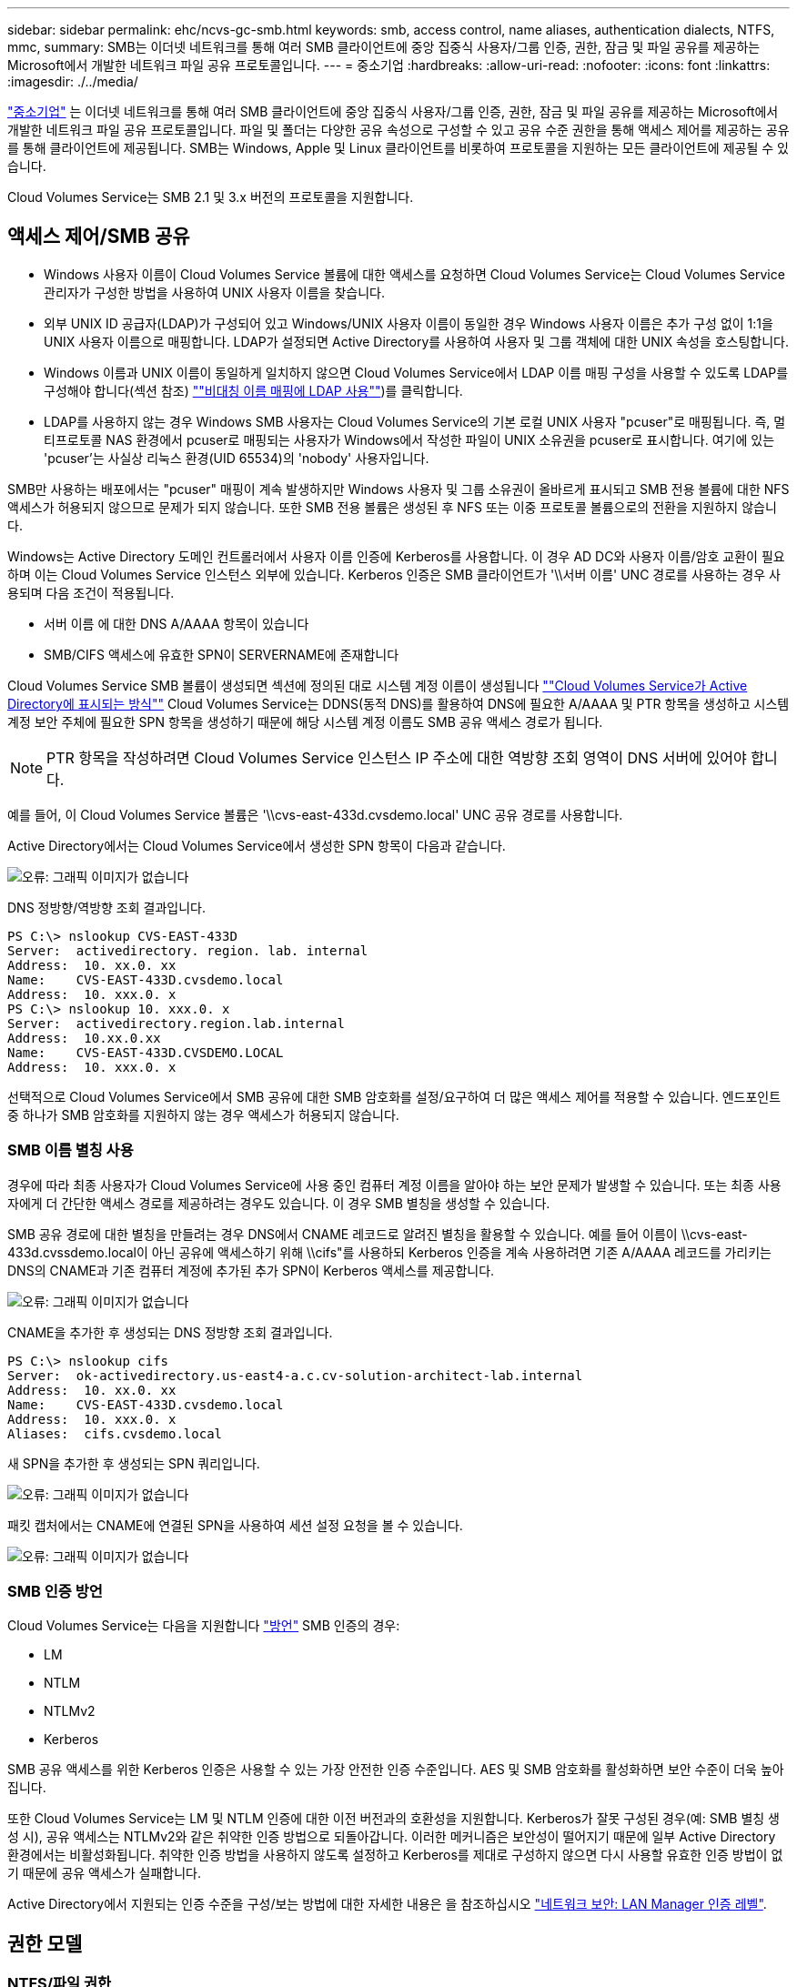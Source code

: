---
sidebar: sidebar 
permalink: ehc/ncvs-gc-smb.html 
keywords: smb, access control, name aliases, authentication dialects, NTFS, mmc, 
summary: SMB는 이더넷 네트워크를 통해 여러 SMB 클라이언트에 중앙 집중식 사용자/그룹 인증, 권한, 잠금 및 파일 공유를 제공하는 Microsoft에서 개발한 네트워크 파일 공유 프로토콜입니다. 
---
= 중소기업
:hardbreaks:
:allow-uri-read: 
:nofooter: 
:icons: font
:linkattrs: 
:imagesdir: ./../media/


[role="lead"]
https://docs.microsoft.com/en-us/previous-versions/windows/it-pro/windows-server-2012-r2-and-2012/hh831795(v=ws.11)["중소기업"^] 는 이더넷 네트워크를 통해 여러 SMB 클라이언트에 중앙 집중식 사용자/그룹 인증, 권한, 잠금 및 파일 공유를 제공하는 Microsoft에서 개발한 네트워크 파일 공유 프로토콜입니다. 파일 및 폴더는 다양한 공유 속성으로 구성할 수 있고 공유 수준 권한을 통해 액세스 제어를 제공하는 공유를 통해 클라이언트에 제공됩니다. SMB는 Windows, Apple 및 Linux 클라이언트를 비롯하여 프로토콜을 지원하는 모든 클라이언트에 제공될 수 있습니다.

Cloud Volumes Service는 SMB 2.1 및 3.x 버전의 프로토콜을 지원합니다.



== 액세스 제어/SMB 공유

* Windows 사용자 이름이 Cloud Volumes Service 볼륨에 대한 액세스를 요청하면 Cloud Volumes Service는 Cloud Volumes Service 관리자가 구성한 방법을 사용하여 UNIX 사용자 이름을 찾습니다.
* 외부 UNIX ID 공급자(LDAP)가 구성되어 있고 Windows/UNIX 사용자 이름이 동일한 경우 Windows 사용자 이름은 추가 구성 없이 1:1을 UNIX 사용자 이름으로 매핑합니다. LDAP가 설정되면 Active Directory를 사용하여 사용자 및 그룹 객체에 대한 UNIX 속성을 호스팅합니다.
* Windows 이름과 UNIX 이름이 동일하게 일치하지 않으면 Cloud Volumes Service에서 LDAP 이름 매핑 구성을 사용할 수 있도록 LDAP를 구성해야 합니다(섹션 참조) link:ncvs-gc-other-nas-infrastructure-service-dependencies.html#ldap#using-ldap-for-asymmetric-name-mapping[""비대칭 이름 매핑에 LDAP 사용""])를 클릭합니다.
* LDAP를 사용하지 않는 경우 Windows SMB 사용자는 Cloud Volumes Service의 기본 로컬 UNIX 사용자 "pcuser"로 매핑됩니다. 즉, 멀티프로토콜 NAS 환경에서 pcuser로 매핑되는 사용자가 Windows에서 작성한 파일이 UNIX 소유권을 pcuser로 표시합니다. 여기에 있는 'pcuser'는 사실상 리눅스 환경(UID 65534)의 'nobody' 사용자입니다.


SMB만 사용하는 배포에서는 "pcuser" 매핑이 계속 발생하지만 Windows 사용자 및 그룹 소유권이 올바르게 표시되고 SMB 전용 볼륨에 대한 NFS 액세스가 허용되지 않으므로 문제가 되지 않습니다. 또한 SMB 전용 볼륨은 생성된 후 NFS 또는 이중 프로토콜 볼륨으로의 전환을 지원하지 않습니다.

Windows는 Active Directory 도메인 컨트롤러에서 사용자 이름 인증에 Kerberos를 사용합니다. 이 경우 AD DC와 사용자 이름/암호 교환이 필요하며 이는 Cloud Volumes Service 인스턴스 외부에 있습니다. Kerberos 인증은 SMB 클라이언트가 '\\서버 이름' UNC 경로를 사용하는 경우 사용되며 다음 조건이 적용됩니다.

* 서버 이름 에 대한 DNS A/AAAA 항목이 있습니다
* SMB/CIFS 액세스에 유효한 SPN이 SERVERNAME에 존재합니다


Cloud Volumes Service SMB 볼륨이 생성되면 섹션에 정의된 대로 시스템 계정 이름이 생성됩니다 link:ncvs-gc-considerations-creating-active-directory-connections.html#how-cloud-volumes-service-shows-up-in-active-directory[""Cloud Volumes Service가 Active Directory에 표시되는 방식""] Cloud Volumes Service는 DDNS(동적 DNS)를 활용하여 DNS에 필요한 A/AAAA 및 PTR 항목을 생성하고 시스템 계정 보안 주체에 필요한 SPN 항목을 생성하기 때문에 해당 시스템 계정 이름도 SMB 공유 액세스 경로가 됩니다.


NOTE: PTR 항목을 작성하려면 Cloud Volumes Service 인스턴스 IP 주소에 대한 역방향 조회 영역이 DNS 서버에 있어야 합니다.

예를 들어, 이 Cloud Volumes Service 볼륨은 '\\cvs-east-433d.cvsdemo.local' UNC 공유 경로를 사용합니다.

Active Directory에서는 Cloud Volumes Service에서 생성한 SPN 항목이 다음과 같습니다.

image:ncvs-gc-image6.png["오류: 그래픽 이미지가 없습니다"]

DNS 정방향/역방향 조회 결과입니다.

....
PS C:\> nslookup CVS-EAST-433D
Server:  activedirectory. region. lab. internal
Address:  10. xx.0. xx
Name:    CVS-EAST-433D.cvsdemo.local
Address:  10. xxx.0. x
PS C:\> nslookup 10. xxx.0. x
Server:  activedirectory.region.lab.internal
Address:  10.xx.0.xx
Name:    CVS-EAST-433D.CVSDEMO.LOCAL
Address:  10. xxx.0. x
....
선택적으로 Cloud Volumes Service에서 SMB 공유에 대한 SMB 암호화를 설정/요구하여 더 많은 액세스 제어를 적용할 수 있습니다. 엔드포인트 중 하나가 SMB 암호화를 지원하지 않는 경우 액세스가 허용되지 않습니다.



=== SMB 이름 별칭 사용

경우에 따라 최종 사용자가 Cloud Volumes Service에 사용 중인 컴퓨터 계정 이름을 알아야 하는 보안 문제가 발생할 수 있습니다. 또는 최종 사용자에게 더 간단한 액세스 경로를 제공하려는 경우도 있습니다. 이 경우 SMB 별칭을 생성할 수 있습니다.

SMB 공유 경로에 대한 별칭을 만들려는 경우 DNS에서 CNAME 레코드로 알려진 별칭을 활용할 수 있습니다. 예를 들어 이름이 \\cvs-east-433d.cvssdemo.local이 아닌 공유에 액세스하기 위해 \\cifs"를 사용하되 Kerberos 인증을 계속 사용하려면 기존 A/AAAA 레코드를 가리키는 DNS의 CNAME과 기존 컴퓨터 계정에 추가된 추가 SPN이 Kerberos 액세스를 제공합니다.

image:ncvs-gc-image7.png["오류: 그래픽 이미지가 없습니다"]

CNAME을 추가한 후 생성되는 DNS 정방향 조회 결과입니다.

....
PS C:\> nslookup cifs
Server:  ok-activedirectory.us-east4-a.c.cv-solution-architect-lab.internal
Address:  10. xx.0. xx
Name:    CVS-EAST-433D.cvsdemo.local
Address:  10. xxx.0. x
Aliases:  cifs.cvsdemo.local
....
새 SPN을 추가한 후 생성되는 SPN 쿼리입니다.

image:ncvs-gc-image8.png["오류: 그래픽 이미지가 없습니다"]

패킷 캡처에서는 CNAME에 연결된 SPN을 사용하여 세션 설정 요청을 볼 수 있습니다.

image:ncvs-gc-image9.png["오류: 그래픽 이미지가 없습니다"]



=== SMB 인증 방언

Cloud Volumes Service는 다음을 지원합니다 https://docs.microsoft.com/en-us/openspecs/windows_protocols/ms-smb2/8df1a501-ce4e-4287-8848-5f1d4733e280["방언"^] SMB 인증의 경우:

* LM
* NTLM
* NTLMv2
* Kerberos


SMB 공유 액세스를 위한 Kerberos 인증은 사용할 수 있는 가장 안전한 인증 수준입니다. AES 및 SMB 암호화를 활성화하면 보안 수준이 더욱 높아집니다.

또한 Cloud Volumes Service는 LM 및 NTLM 인증에 대한 이전 버전과의 호환성을 지원합니다. Kerberos가 잘못 구성된 경우(예: SMB 별칭 생성 시), 공유 액세스는 NTLMv2와 같은 취약한 인증 방법으로 되돌아갑니다. 이러한 메커니즘은 보안성이 떨어지기 때문에 일부 Active Directory 환경에서는 비활성화됩니다. 취약한 인증 방법을 사용하지 않도록 설정하고 Kerberos를 제대로 구성하지 않으면 다시 사용할 유효한 인증 방법이 없기 때문에 공유 액세스가 실패합니다.

Active Directory에서 지원되는 인증 수준을 구성/보는 방법에 대한 자세한 내용은 을 참조하십시오 https://docs.microsoft.com/en-us/windows/security/threat-protection/security-policy-settings/network-security-lan-manager-authentication-level["네트워크 보안: LAN Manager 인증 레벨"^].



== 권한 모델



=== NTFS/파일 권한

NTFS 권한은 NTFS 로직을 따르는 파일 시스템의 파일 및 폴더에 적용되는 권한입니다. 기본 또는 고급 에서 NTFS 권한을 적용할 수 있으며 액세스 제어를 위해 허용 또는 거부 로 설정할 수 있습니다.

기본 사용 권한은 다음과 같습니다.

* 모든 권한
* 수정
* 읽기 및 실행
* 읽기
* 쓰기


ACE라고 하는 사용자 또는 그룹에 대한 사용 권한을 설정하면 ACL에 상주합니다. NTFS 권한은 UNIX 모드 비트와 동일한 읽기/쓰기/실행 기본 사항을 사용하지만 소유권 가져오기, 폴더 만들기/데이터 추가, 속성 쓰기 등과 같은 보다 세분화된 확장 액세스 제어(특수 권한이라고도 함)로 확장할 수도 있습니다.

표준 UNIX 모드 비트는 NTFS 권한과 동일한 수준의 세분화 수준을 제공하지 않습니다(예: ACL에서 개별 사용자 및 그룹 개체에 대한 권한을 설정하거나 확장 속성을 설정할 수 있음). 그러나 NFSv4.1 ACL은 NTFS ACL과 동일한 기능을 제공합니다.

NTFS 권한은 공유 권한보다 더 구체적이며 공유 권한과 함께 사용할 수 있습니다. NTFS 권한 구조에서는 가장 제한적인 권한이 적용됩니다. 따라서 사용자 또는 그룹에 대한 명시적 변명의 경우 액세스 권한을 정의할 때 전체 제어보다 우선합니다.

NTFS 권한은 Windows SMB 클라이언트에서 제어됩니다.



=== 공유 권한

공유 권한은 NTFS 권한(읽기/변경/모든 제어만 해당)보다 더 일반적이며, SMB 공유의 초기 항목을 제어합니다. 이는 NFS 내보내기 정책 규칙의 작동 방식과 유사합니다.

NFS 내보내기 정책 규칙은 IP 주소 또는 호스트 이름과 같은 호스트 기반 정보를 통해 액세스를 제어하지만 SMB 공유 권한은 공유 ACL에서 사용자 및 그룹 ACE를 사용하여 액세스를 제어할 수 있습니다. Windows 클라이언트 또는 Cloud Volumes Service 관리 UI에서 공유 ACL을 설정할 수 있습니다.

기본적으로 공유 ACL 및 초기 볼륨 ACL에는 모든 권한이 있는 모든 사용자가 포함됩니다. 파일 ACL은 변경되어야 하지만 공유 권한은 공유의 객체에 대한 파일 권한에 의해 무시됩니다.

예를 들어, 사용자가 Cloud Volumes Service 볼륨 파일 ACL에 대한 읽기 액세스만 허용되는 경우 다음 그림과 같이 공유 ACL이 모든 권한이 있는 사용자로 설정되어 있어도 파일 및 폴더 생성에 대한 액세스가 거부됩니다.

image:ncvs-gc-image10.png["오류: 그래픽 이미지가 없습니다"]

image:ncvs-gc-image11.png["오류: 그래픽 이미지가 없습니다"]

최상의 보안 결과를 얻으려면 다음을 수행하십시오.

* 공유 및 파일 ACL에서 모든 사용자를 제거하고 대신 사용자 또는 그룹에 대한 공유 액세스를 설정합니다.
* 개별 사용자 대신 그룹을 사용하여 액세스 제어를 수행할 수 있어 관리가 용이하고 그룹 관리를 통해 ACL을 공유할 사용자를 더 빠르게 제거/추가할 수 있습니다.
* 공유 권한에 있는 ACE에 대한 덜 제한적이고 보다 일반적인 공유 액세스를 허용하고 보다 세분화된 액세스 제어를 위한 파일 권한을 가진 사용자 및 그룹에 대한 액세스를 잠급니다.
* 명시적 거부 ACL은 ACL 허용 을 재정의하므로 일반적인 사용을 피합니다. 파일 시스템에 대한 액세스를 신속하게 제한해야 하는 사용자 또는 그룹의 명시적 거부 ACL 사용을 제한합니다.
* 에 주의를 기울이십시오 https://www.varonis.com/blog/permission-propagation/["ACL 상속"^] 사용 권한을 수정할 때 설정; 파일 수가 많은 디렉토리 또는 볼륨의 최상위 레벨에서 상속 플래그를 설정하면 해당 디렉토리 또는 볼륨 아래의 각 파일에 상속된 사용 권한이 추가되었음을 의미합니다. 의도하지 않은 액세스/거부 및 각 파일이 조정될 때 권한 수정 장기 이탈과 같은 원치 않는 동작이 발생할 수 있습니다.




== SMB는 보안 기능을 공유합니다

Cloud Volumes Service에서 SMB 액세스가 가능한 볼륨을 처음 생성하면 해당 볼륨을 보호하기 위한 일련의 선택 사항이 표시됩니다.

이러한 선택 사항 중 일부는 Cloud Volumes Service 레벨(성능 또는 소프트웨어)에 따라 달라지며 다음과 같은 옵션이 있습니다.

* * 스냅샷 디렉토리를 표시합니다(CVS - 성능 및 CVS - SW 모두에서 사용 가능). * 이 옵션은 SMB 클라이언트가 SMB 공유의 스냅샷 디렉토리에 액세스할 수 있는지 여부를 제어합니다('\\server\share\~snapshot' 및/또는 Previous Versions 탭). 기본 설정은 선택되지 않습니다. 즉, 볼륨이 기본적으로 `~snapshot' 디렉토리에 대한 액세스를 숨기거나 허용하지 않으며 볼륨의 이전 버전 탭에 스냅샷 복사본이 나타나지 않습니다.


image:ncvs-gc-image12.png["오류: 그래픽 이미지가 없습니다"]

보안 상의 이유, 성능상의 이유(AV 스캔에서 이러한 폴더 숨기기) 또는 기본 설정을 위해 최종 사용자로부터 스냅샷 복사본을 숨기는 것이 좋습니다. Cloud Volumes Service 스냅샷은 읽기 전용이므로 이러한 스냅샷이 표시되는 경우에도 최종 사용자는 스냅샷 디렉토리의 파일을 삭제하거나 수정할 수 없습니다. 스냅샷 복사본이 생성된 시점의 파일 또는 폴더에 대한 파일 권한이 적용됩니다. 파일 또는 폴더의 사용 권한이 Snapshot 복사본 간에 변경되면 변경 내용이 Snapshot 디렉토리의 파일 또는 폴더에도 적용됩니다. 사용자 및 그룹은 권한에 따라 이러한 파일 또는 폴더에 액세스할 수 있습니다. 스냅샷 디렉토리에서 파일을 삭제하거나 수정할 수는 없지만 스냅샷 디렉토리에서 파일 또는 폴더를 복사할 수는 있습니다.

* * SMB 암호화 활성화(CVS - 성능 및 CVS - SW 모두에 사용 가능). * SMB 공유에서 SMB 암호화는 기본적으로 비활성화되어 있습니다(선택 취소됨). 이 확인란을 선택하면 SMB 암호화가 활성화됩니다. 즉, SMB 클라이언트와 서버 간의 트래픽은 협상된 가장 높은 암호화 수준으로 전송 중에 암호화됩니다. Cloud Volumes Service는 SMB에 대해 최대 AES-256 암호화를 지원합니다. SMB 암호화를 활성화하면 SMB 클라이언트에서 성능 저하가 발생할 수 있으며, 이는 대략 10~20% 범위에서 나타날 수도 있고 그렇지 않을 수도 있습니다. 테스트 결과, 성능 저하가 허용 가능한지 여부를 확인하는 것이 좋습니다.
* * SMB 공유 숨기기(CVS - 성능 및 CVS - SW 모두에 사용 가능) * 이 옵션을 설정하면 SMB 공유 경로가 일반 탐색에서 숨겨집니다. 즉, 공유 경로를 모르는 클라이언트는 기본 UNC 경로("\\CVS-SMB" 등)에 액세스할 때 공유를 볼 수 없습니다. 이 확인란을 선택하면 SMB 공유 경로를 명시적으로 알고 있거나 그룹 정책 개체에서 정의한 공유 경로를 가진 클라이언트만 액세스할 수 있습니다(난독 처리를 통한 보안).
* * ABE(액세스 기반 열거) 사용(CVS-SW만 해당). * SMB 공유를 숨기는 것과 비슷하지만, 공유 또는 파일이 개체에 액세스할 권한이 없는 사용자 또는 그룹에서만 숨겨지는 것을 제외하고는 차이가 있습니다. 예를 들어, Windows 사용자 'Joe'가 권한을 통한 읽기 액세스를 최소한 허용하지 않으면 Windows 사용자 'Joe'는 SMB 공유나 파일을 전혀 볼 수 없습니다. 이 기능은 기본적으로 비활성화되어 있으며 확인란을 선택하여 활성화할 수 있습니다. ABE에 대한 자세한 내용은 NetApp 기술 자료 문서를 참조하십시오 https://kb.netapp.com/Advice_and_Troubleshooting/Data_Storage_Software/ONTAP_OS/How_does_Access_Based_Enumeration_(ABE)_work["ABE(Access Based Enumeration)는 어떻게 작동합니까?"^]
* * 지속적으로 사용 가능한(CA) 공유 지원 활성화(CVS - 성능만 해당) * https://kb.netapp.com/Advice_and_Troubleshooting/Data_Storage_Software/ONTAP_OS/What_are_SMB_Continuously_Available_(CA)_Shares["지속적으로 사용 가능한 SMB 공유"^] Cloud Volumes Service 백엔드 시스템의 노드 간에 잠금 상태를 복제하여 페일오버 이벤트 중에 애플리케이션 중단을 최소화할 수 있는 방법을 제공합니다. 이 기능은 보안 기능이 아니지만 전반적으로 더 뛰어난 복원력을 제공합니다. 현재 이 기능에는 SQL Server 및 FSLogix 애플리케이션만 지원됩니다.




== 숨겨진 기본 공유

SMB 서버가 Cloud Volumes Service에서 생성되면 서버가 생성됩니다 https://library.netapp.com/ecmdocs/ECMP1366834/html/GUID-5B56B12D-219C-4E23-B3F8-1CB1C4F619CE.html["숨겨진 관리 공유"^] ($ 명명 규칙 사용) - 데이터 볼륨 SMB 공유 이외에 생성됩니다. 여기에는 C$(네임스페이스 액세스) 및 IPC$(Microsoft Management Console(MMC) 액세스에 사용되는 RPC(원격 프로시저 호출)와 같은 프로그램 간 통신을 위한 명명된 파이프 공유)가 포함됩니다.

IPC$ 공유는 공유 ACL을 포함하지 않으며 수정할 수 없습니다. RPC 호출 및 에 엄격하게 사용됩니다 https://docs.microsoft.com/en-us/troubleshoot/windows-server/networking/inter-process-communication-share-null-session["Windows에서는 기본적으로 이러한 공유에 대한 익명 액세스를 허용하지 않습니다"^].

C$ 공유는 기본적으로 BUILTIN/Administrators 액세스를 허용하지만, Cloud Volumes Service 자동화는 공유 ACL을 제거하고, C$ 공유에 대한 액세스를 통해 Cloud Volumes Service 파일 시스템에 마운트된 모든 볼륨을 볼 수 있으므로 다른 사람에게 액세스를 허용하지 않습니다. 따라서 '\\server\C$'로 이동하려고 하면 실패합니다.



== 로컬/BUILTIN 관리자/백업 권한이 있는 계정

Cloud Volumes Service SMB 서버는 일부 도메인 사용자 및 그룹에 액세스 권한을 적용하는 로컬 그룹(예: BUILTIN\Administrators)이 있다는 점에서 일반 Windows SMB 서버와 유사한 기능을 유지합니다.

백업 사용자에 추가할 사용자를 지정하면 해당 Active Directory 연결을 사용하는 Cloud Volumes Service 인스턴스의 BUILTIN\Backup Operators 그룹에 사용자가 추가되고 이 그룹에 이 사용자가 추가됩니다 https://docs.microsoft.com/en-us/windows-hardware/drivers/ifs/privileges["SeBackupPrivilege 및 SeRestorePrivilege를 참조하십시오"^].

사용자를 보안 권한 사용자 에 추가하면 사용자에게 SeSecurityPrivilege 가 부여되며, 이 권한은 와 같은 일부 응용 프로그램 사용 사례에 유용합니다 https://docs.netapp.com/us-en/ontap/smb-hyper-v-sql/add-sesecurityprivilege-user-account-task.html["SMB 공유의 SQL Server"^].

image:ncvs-gc-image13.png["오류: 그래픽 이미지가 없습니다"]

적절한 권한이 있는 MMC를 통해 Cloud Volumes Service 로컬 그룹 구성원 자격을 볼 수 있습니다. 다음 그림에서는 Cloud Volumes Service 콘솔을 사용하여 추가된 사용자를 보여 줍니다.

image:ncvs-gc-image14.png["오류: 그래픽 이미지가 없습니다"]

다음 표에서는 기본 BUILTIN 그룹 목록과 기본적으로 추가되는 사용자/그룹을 보여 줍니다.

|===
| 로컬/BUILTIN 그룹 | 기본 멤버 


| BUILTIN\Administrators * | Domain\Domain Admins입니다 


| BUILTIN\Backup Operators * | 없음 


| BUILTIN\Guest입니다 | 도메인\도메인 게스트입니다 


| BUILTIN\고급 사용자 | 없음 


| BUILTIN\도메인 사용자 | 도메인\도메인 사용자 
|===
* Cloud Volumes Service Active Directory 연결 구성에서 그룹 멤버십이 제어됩니다.

MMC 창에서 로컬 사용자 및 그룹(및 그룹 구성원)을 볼 수 있지만 개체를 추가 또는 삭제하거나 이 콘솔에서 그룹 구성원을 변경할 수는 없습니다. 기본적으로 도메인 관리자 그룹 및 관리자만 Cloud Volumes Service의 BUILTIN\Administrators 그룹에 추가됩니다. 현재 수정할 수 없습니다.

image:ncvs-gc-image15.png["오류: 그래픽 이미지가 없습니다"]

image:ncvs-gc-image16.png["오류: 그래픽 이미지가 없습니다"]



== MMC/컴퓨터 관리 액세스

Cloud Volumes Service의 SMB 액세스는 공유를 보고, 공유 ACL을 관리하고, SMB 세션 및 열린 파일을 확인/관리할 수 있는 컴퓨터 관리 MMC에 대한 연결을 제공합니다.

MMC를 사용하여 Cloud Volumes Service에서 SMB 공유 및 세션을 보려면 현재 로그인한 사용자가 도메인 관리자여야 합니다. 다른 사용자는 MMC에서 SMB 서버를 보거나 관리할 수 있으며 Cloud Volumes Service SMB 인스턴스에서 공유 또는 세션을 보려고 할 때 사용 권한 없음 대화 상자를 받을 수 있습니다.

SMB 서버에 연결하려면 컴퓨터 관리를 열고 컴퓨터 관리를 마우스 오른쪽 단추로 클릭한 다음 다른 컴퓨터에 연결을 선택합니다. 그러면 Cloud Volumes Service 볼륨 정보에 있는 SMB 서버 이름을 입력할 수 있는 컴퓨터 선택 대화 상자가 열립니다.

적절한 권한이 있는 SMB 공유를 보면 Active Directory 연결을 공유하는 Cloud Volumes Service 인스턴스에서 사용 가능한 모든 공유가 표시됩니다. 이 동작을 제어하려면 Cloud Volumes Service 볼륨 인스턴스에서 SMB 공유 숨기기 옵션을 설정합니다.

지역당 하나의 Active Directory 연결만 허용됩니다.

image:ncvs-gc-image17.png["오류: 그래픽 이미지가 없습니다"]

image:ncvs-gc-image18.png["오류: 그래픽 이미지가 없습니다"]

다음 표에는 MMC에서 지원/지원되지 않는 기능 목록이 나와 있습니다.

|===
| 지원되는 함수 | 지원되지 않는 함수 


 a| 
* 공유 보기
* 활성 SMB 세션을 봅니다
* 열린 파일을 봅니다
* 로컬 사용자 및 그룹을 봅니다
* 로컬 그룹 구성원 자격을 봅니다
* 시스템의 세션, 파일 및 트리 연결 목록을 열거합니다
* 시스템에서 열려 있는 파일을 닫습니다
* 열려 있는 세션을 닫습니다
* 공유 생성/관리

 a| 
* 새 로컬 사용자/그룹을 생성합니다
* 기존 로컬 사용자/그룹 관리/보기
* 이벤트 또는 성능 로그를 봅니다
* 스토리지 관리
* 서비스 및 애플리케이션 관리


|===


== SMB 서버 보안 정보

Cloud Volumes Service의 SMB 서버는 Kerberos 클록 편중, 티켓 사용 기간, 암호화 등 SMB 연결에 대한 보안 정책을 정의하는 일련의 옵션을 사용합니다.

다음 표에는 이러한 옵션, 기능, 기본 설정 및 Cloud Volumes Service를 사용하여 수정할 수 있는 경우 등이 나와 있습니다. 일부 옵션은 Cloud Volumes Service에는 적용되지 않습니다.

|===
| 보안 옵션 | 기능 | 기본값 | 변경할 수 있습니까? 


| 최대 Kerberos 클럭 비뚤어짐(분) | Cloud Volumes Service와 도메인 컨트롤러 간의 최대 시간 편중 시간 차이가 5분을 초과하면 Kerberos 인증이 실패합니다. 이 값은 Active Directory 기본값으로 설정됩니다. | 5 | 아니요 


| Kerberos 티켓 수명(시간) | 갱신이 요구되기 전에 Kerberos 티켓이 유효한 상태로 유지되는 최대 시간입니다. 10시간 전에 갱신이 발생하지 않으면 새 티켓을 받아야 합니다. Cloud Volumes Service는 이러한 갱신을 자동으로 수행합니다. Active Directory 기본값은 10시간입니다. | 10 | 아니요 


| 최대 Kerberos 티켓 갱신(일) | 새 승인 요청이 필요해지기 전에 Kerberos 티켓을 갱신할 수 있는 최대 일 수입니다. Cloud Volumes Service는 SMB 연결에 대한 티켓을 자동으로 갱신합니다. 7일은 Active Directory 기본값입니다. | 7 | 아니요 


| Kerberos KDC 연결 시간 초과(초) | KDC 연결이 시간 초과되기 전의 시간(초)입니다. | 3 | 아니요 


| 수신 SMB 트래픽에 서명 필요 | SMB 트래픽에 서명 필요 로 설정합니다. true로 설정하면 서명을 지원하지 않는 클라이언트가 연결되지 않습니다. | 거짓 |  


| 로컬 사용자 계정에 암호 복잡성 필요 | 로컬 SMB 사용자의 암호에 사용됩니다. Cloud Volumes Service는 로컬 사용자 생성을 지원하지 않으므로 이 옵션은 Cloud Volumes Service에는 적용되지 않습니다. | 참 | 아니요 


| Active Directory LDAP 연결에 start_TLS를 사용합니다 | Active Directory LDAP에 대한 TLS 연결 시작을 활성화하는 데 사용됩니다. Cloud Volumes Service에서는 현재 이 설정을 지원하지 않습니다. | 거짓 | 아니요 


| Kerberos를 사용하도록 AES-128 및 AES-256 암호화를 사용합니다 | Active Directory 연결에 AES 암호화를 사용할지 여부를 제어하고 Active Directory 연결을 생성/수정할 때 Active Directory 인증에 AES 암호화 사용 옵션을 사용하여 제어합니다. | 거짓 | 예 


| LM 호환성 수준 | Active Directory 연결에 대해 지원되는 인증 방언의 수준입니다. 자세한 내용은 " 단원을 참조하십시오<<SMB 인증 방언>>"를 참조하십시오. | NTLMv2 - KRB | 아니요 


| 수신 CIFS 트래픽에 SMB 암호화 필요 | 모든 공유에 SMB 암호화가 필요합니다. 이 기능은 Cloud Volumes Service에서 사용되지 않으며 대신 볼륨별로 암호화를 설정합니다(“ 절 참조)<<SMB는 보안 기능을 공유합니다>>"). | 거짓 | 아니요 


| 클라이언트 세션 보안 | LDAP 통신에 대한 서명 및/또는 봉인을 설정합니다. 이 설정은 현재 Cloud Volumes Service에 설정되어 있지 않지만 향후 릴리즈에서 필요할 수 있습니다. Windows 패치로 인한 LDAP 인증 문제에 대한 해결 방법은 섹션에서 설명합니다 link:ncvs-gc-other-nas-infrastructure-service-dependencies.html#ldap#ldap-channel-binding["“LDAP 채널 바인딩.”"]. | 없음 | 아니요 


| SMB2가 DC 연결에 대해 설정됩니다 | DC 연결에 SMB2를 사용합니다. 기본적으로 사용됩니다. | System - 기본값입니다 | 아니요 


| LDAP 조회 | 여러 LDAP 서버를 사용하는 경우 조회 추적을 통해 첫 번째 서버에서 항목을 찾을 수 없을 때 클라이언트가 목록의 다른 LDAP 서버를 참조할 수 있습니다. 현재 Cloud Volumes Service에서는 지원되지 않습니다. | 거짓 | 아니요 


| 보안 Active Directory 연결에 LDAPS를 사용합니다 | SSL을 통한 LDAP 사용을 활성화합니다. 현재 Cloud Volumes Service에서 지원되지 않습니다. | 거짓 | 아니요 


| DC 연결에 암호화가 필요합니다 | 성공적인 DC 연결을 위해 암호화가 필요합니다. Cloud Volumes Service에서 기본적으로 비활성화되어 있습니다. | 거짓 | 아니요 
|===